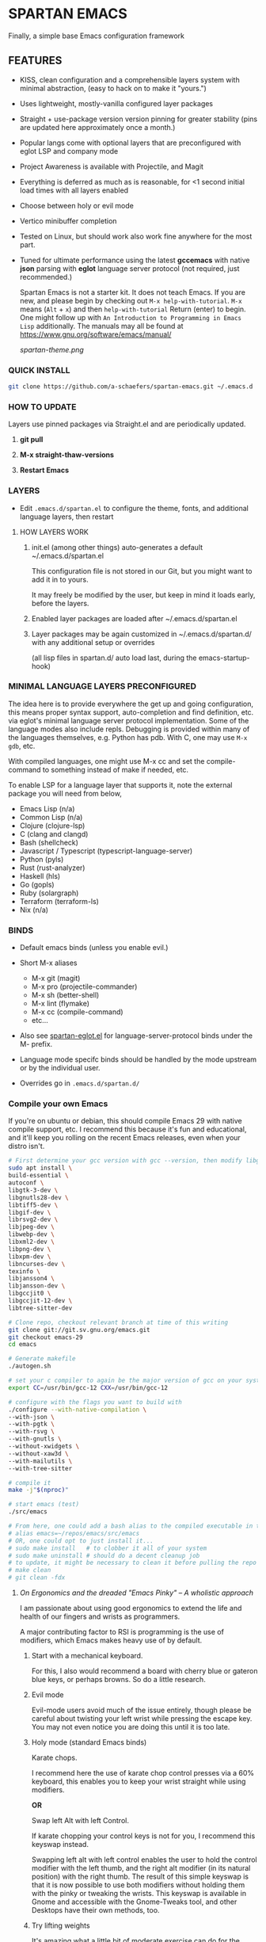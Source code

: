 * SPARTAN EMACS

Finally, a simple base Emacs configuration framework

** FEATURES

- KISS, clean configuration and a comprehensible layers system with minimal abstraction, (easy to hack on to make it "yours.")
- Uses lightweight, mostly-vanilla configured layer packages
- Straight + use-package version version pinning for greater stability (pins are updated here approximately once a month.)
- Popular langs come with optional layers that are preconfigured with eglot LSP and company mode
- Project Awareness is available with Projectile, and Magit
- Everything is deferred as much as is reasonable, for <1 second initial load times with all layers enabled
- Choose between holy or evil mode
- Vertico minibuffer completion
- Tested on Linux, but should work also work fine anywhere for the most part.
- Tuned for ultimate performance using the latest *gccemacs* with native *json* parsing with *eglot* language server protocol  (not required, just recommended.)

  Spartan Emacs is not a starter kit. It does not teach Emacs. If you are new, and please begin by checking out ~M-x help-with-tutorial~.
  ~M-x~ means (~Alt~ + ~x~) and then ~help-with-tutorial~ Return (enter) to begin. One might follow up with ~An Introduction to Programming in Emacs Lisp~
  additionally. The manuals may all be found at https://www.gnu.org/software/emacs/manual/

  [[spartan-theme.png]]

*** QUICK INSTALL

#+BEGIN_SRC bash
  git clone https://github.com/a-schaefers/spartan-emacs.git ~/.emacs.d
#+END_SRC

*** HOW TO UPDATE

Layers use pinned packages via Straight.el and are periodically updated.

1. *git pull*

2. *M-x straight-thaw-versions*

3. *Restart Emacs*

*** LAYERS

- Edit ~.emacs.d/spartan.el~ to configure the theme, fonts, and  additional language layers, then restart

**** HOW LAYERS WORK

1. init.el (among other things) auto-generates a default ~/.emacs.d/spartan.el

   This configuration file is not stored in our Git, but you might want to add it in to yours.

   It may freely be modified by the user, but keep in mind it loads early, before the layers.

2. Enabled layer packages are loaded after ~/.emacs.d/spartan.el

3. Layer packages may be again customized in ~/.emacs.d/spartan.d/ with any additional setup or overrides

   (all lisp files in spartan.d/ auto load last, during the emacs-startup-hook)

*** MINIMAL LANGUAGE LAYERS PRECONFIGURED

The idea here is to provide everywhere the get up and going configuration, this means proper syntax support,
auto-completion and find definition, etc. via eglot's minimal language server protocol implementation.
Some of the language modes also include repls. Debugging is provided within many of the languages themselves,
e.g. Python has pdb. With C, one may use ~M-x gdb~, etc.

With compiled languages, one might use M-x cc and set the compile-command to something instead of make if needed, etc.

To enable LSP for a language layer that supports it, note the external package you will need from below,

- Emacs Lisp (n/a)
- Common Lisp (n/a)
- Clojure (clojure-lsp)
- C (clang and clangd)
- Bash  (shellcheck)
- Javascript / Typescript (typescript-language-server)
- Python (pyls)
- Rust (rust-analyzer)
- Haskell (hls)
- Go (gopls)
- Ruby (solargraph)
- Terraform (terraform-ls)
- Nix (n/a)

*** BINDS

- Default emacs binds (unless you enable evil.)

- Short M-x aliases

  - M-x git  (magit)
  - M-x pro  (projectile-commander)
  - M-x sh   (better-shell)
  - M-x lint (flymake)
  - M-x cc   (compile-command)
  - etc...

- Also see [[https://github.com/a-schaefers/spartan-emacs/blob/master/spartan-layers/spartan-eglot.el][spartan-eglot.el]] for language-server-protocol binds under the M- prefix.

- Language mode specifc binds should be handled by the mode upstream or by the individual user.

- Overrides go in ~.emacs.d/spartan.d/~

*** Compile your own Emacs

If you're on ubuntu or debian, this should compile Emacs 29 with native compile support, etc.
I recommend this because it's fun and educational, and it'll keep you rolling on the recent Emacs releases,
even when your distro isn't.

#+BEGIN_SRC bash
# First determine your gcc version with gcc --version, then modify libgccjit-12-dev below to the major version number you have
sudo apt install \
build-essential \
autoconf \
libgtk-3-dev \
libgnutls28-dev \
libtiff5-dev \
libgif-dev \
librsvg2-dev \
libjpeg-dev \
libwebp-dev \
libxml2-dev \
libpng-dev \
libxpm-dev \
libncurses-dev \
texinfo \
libjansson4 \
libjansson-dev \
libgccjit0 \
libgccjit-12-dev \
libtree-sitter-dev

# Clone repo, checkout relevant branch at time of this writing
git clone git://git.sv.gnu.org/emacs.git
git checkout emacs-29
cd emacs

# Generate makefile
./autogen.sh

# set your c compiler to again be the major version of gcc on your system
export CC=/usr/bin/gcc-12 CXX=/usr/bin/gcc-12

# configure with the flags you want to build with
./configure --with-native-compilation \
--with-json \
--with-pgtk \
--with-rsvg \
--with-gnutls \
--without-xwidgets \
--without-xaw3d \
--with-mailutils \
--with-tree-sitter

# compile it
make -j"$(nproc)"

# start emacs (test)
./src/emacs

# From here, one could add a bash alias to the compiled executable in the HOME directory, e.g.
# alias emacs=~/repos/emacs/src/emacs
# OR, one could opt to just install it...
# sudo make install   # to clobber it all of your system
# sudo make uninstall # should do a decent cleanup job
# to update, it might be necessary to clean it before pulling the repo and running through the entire process again
# make clean
# git clean -fdx
#+END_SRC

***** /On Ergonomics and the dreaded "Emacs Pinky" -- A wholistic approach/

I am passionate about using good ergonomics to extend the life and health of our fingers and wrists as programmers.

A major contributing factor to RSI is programming is the use of modifiers, which Emacs makes heavy use of by default.

0. Start with a mechanical keyboard.

   For this, I also would recommend a board with cherry blue or gateron blue keys, or perhaps browns. So do a little research.

1. Evil mode

   Evil-mode users avoid much of the issue entirely, though please be careful about twisting your left wrist while pressing the escape key.
   You may not even notice you are doing this until it is too late.

2. Holy mode (standard Emacs binds)

   Karate chops.

   I recommend here the use of karate chop control presses via a 60% keyboard, this enables you to keep your wrist straight while using modifiers.

   *OR*

   Swap left Alt with left Control.

   If karate chopping your control keys is not for you, I recommend this keyswap instead.

   Swapping left alt with left control enables the user to hold the control modifier with the left thumb, and the right alt modifier (in its natural position) with the right thumb.
   The result of this simple keyswap is that it is now possible to use both modifiers without holding them with the pinky or tweaking the wrists.
   This keyswap is available in Gnome and accessible with the Gnome-Tweaks tool, and other Desktops have their own methods, too.

3. Try lifting weights

   It's amazing what a little bit of moderate exercise can do for the programmer's RSI. Try some curls and upright rows, military press and lateral pull-downs. 15 minutes a day might be all you need.

4. Diet and sleep

   This goes without saying and is out of scope, but do some research and try some things to improve in these areas -- it should help!
